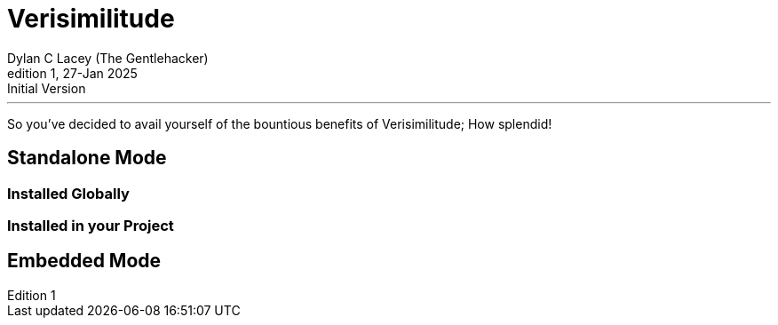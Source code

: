 = Verisimilitude
Dylan C Lacey (The Gentlehacker)
Rev1, 27-Jan 2025: Initial Version
:version-label: Edition
:keywords: openid, oidc, oid connect, openid connect, mocking, testing, oauth
:description: Getting started with Verisimilitude, the efficacious means of testing systems which rely on OpenID Connect.

---
So you've decided to avail yourself of the bountious benefits of Verisimilitude; How splendid!

== Standalone Mode
=== Installed Globally
=== Installed in your Project

== Embedded Mode